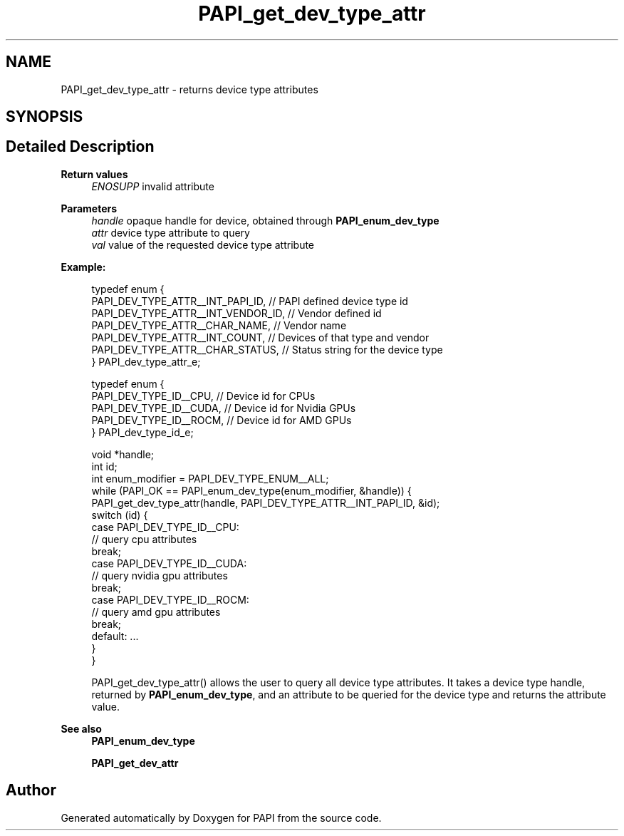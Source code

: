 .TH "PAPI_get_dev_type_attr" 3 "Wed Jun 25 2025 19:30:48" "Version 7.2.0.0" "PAPI" \" -*- nroff -*-
.ad l
.nh
.SH NAME
PAPI_get_dev_type_attr \- returns device type attributes  

.SH SYNOPSIS
.br
.PP
.SH "Detailed Description"
.PP 

.PP
\fBReturn values\fP
.RS 4
\fIENOSUPP\fP invalid attribute 
.RE
.PP
\fBParameters\fP
.RS 4
\fIhandle\fP opaque handle for device, obtained through \fBPAPI_enum_dev_type\fP 
.br
\fIattr\fP device type attribute to query 
.br
\fIval\fP value of the requested device type attribute 
.RE
.PP
\fBExample:\fP
.RS 4

.PP
.nf
typedef enum {
    PAPI_DEV_TYPE_ATTR__INT_PAPI_ID,    // PAPI defined device type id
    PAPI_DEV_TYPE_ATTR__INT_VENDOR_ID,  // Vendor defined id
    PAPI_DEV_TYPE_ATTR__CHAR_NAME,      // Vendor name
    PAPI_DEV_TYPE_ATTR__INT_COUNT,      // Devices of that type and vendor
    PAPI_DEV_TYPE_ATTR__CHAR_STATUS,    // Status string for the device type
} PAPI_dev_type_attr_e;

typedef enum {
    PAPI_DEV_TYPE_ID__CPU,   // Device id for CPUs
    PAPI_DEV_TYPE_ID__CUDA,  // Device id for Nvidia GPUs
    PAPI_DEV_TYPE_ID__ROCM,  // Device id for AMD GPUs
} PAPI_dev_type_id_e;

void *handle;
int id;
int enum_modifier = PAPI_DEV_TYPE_ENUM__ALL;
while (PAPI_OK == PAPI_enum_dev_type(enum_modifier, &handle)) {
    PAPI_get_dev_type_attr(handle, PAPI_DEV_TYPE_ATTR__INT_PAPI_ID, &id);
    switch (id) {
        case PAPI_DEV_TYPE_ID__CPU:
            // query cpu attributes
            break;
        case PAPI_DEV_TYPE_ID__CUDA:
            // query nvidia gpu attributes
            break;
        case PAPI_DEV_TYPE_ID__ROCM:
            // query amd gpu attributes
            break;
        default: \&.\&.\&.
    }
}

.fi
.PP
 PAPI_get_dev_type_attr() allows the user to query all device type attributes\&. It takes a device type handle, returned by \fBPAPI_enum_dev_type\fP, and an attribute to be queried for the device type and returns the attribute value\&.
.RE
.PP
\fBSee also\fP
.RS 4
\fBPAPI_enum_dev_type\fP 
.PP
\fBPAPI_get_dev_attr\fP 
.RE
.PP


.SH "Author"
.PP 
Generated automatically by Doxygen for PAPI from the source code\&.
